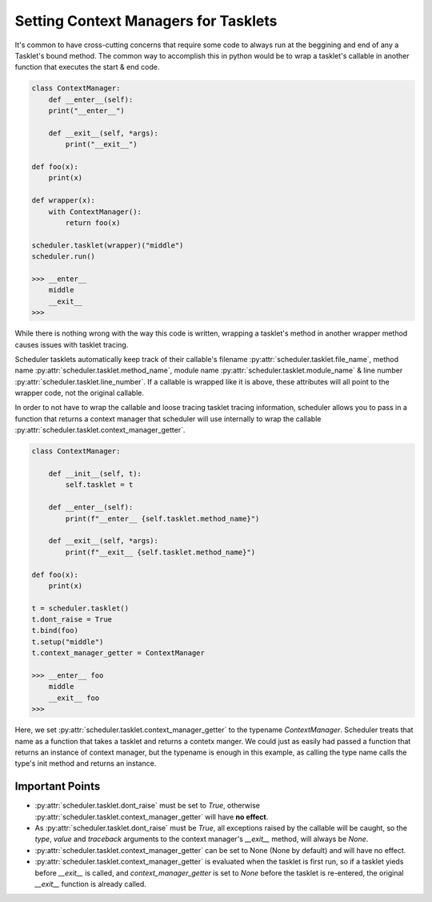 Setting Context Managers for Tasklets
=====================================

It's common to have cross-cutting concerns that require some code to always run at the beggining and end of any a Tasklet's bound method. The common way to accomplish this in python would be to wrap a tasklet's callable in another function that executes the start & end code.

.. code-block:: python

    class ContextManager:
        def __enter__(self):
        print("__enter__")

        def __exit__(self, *args):
            print("__exit__")

    def foo(x):
        print(x)

    def wrapper(x):
        with ContextManager():
            return foo(x)

    scheduler.tasklet(wrapper)("middle")
    scheduler.run()

    >>> __enter__
        middle
        __exit__
    >>>

While there is nothing wrong with the way this code is written, wrapping a tasklet's method in another wrapper method causes issues with tasklet tracing.

Scheduler tasklets automatically keep track of their callable's filename :py:attr:`scheduler.tasklet.file_name`, method name :py:attr:`scheduler.tasklet.method_name`, module name :py:attr:`scheduler.tasklet.module_name` & line number :py:attr:`scheduler.tasklet.line_number`. If a callable is wrapped like it is above, these attributes will all point to the wrapper code, not the original callable.

In order to not have to wrap the callable and loose tracing tasklet tracing information, scheduler allows you to pass in a function that returns a context manager that scheduler will use internally to wrap the callable :py:attr:`scheduler.tasklet.context_manager_getter`.

.. code-block:: python

    class ContextManager:

        def __init__(self, t):
            self.tasklet = t

        def __enter__(self):
            print(f"__enter__ {self.tasklet.method_name}")

        def __exit__(self, *args):
            print(f"__exit__ {self.tasklet.method_name}")

    def foo(x):
        print(x)

    t = scheduler.tasklet()
    t.dont_raise = True
    t.bind(foo)
    t.setup("middle")
    t.context_manager_getter = ContextManager

    >>> __enter__ foo
        middle
        __exit__ foo
    >>>

Here, we set :py:attr:`scheduler.tasklet.context_manager_getter` to the typename  `ContextManager`. Scheduler treats that name as a function that takes a tasklet and returns a contetx manger. We could just as easily had passed a function that returns an instance of context manager, but the typename is enough in this example, as calling the type name calls the type's init method and returns an instance.

Important Points
----------------

* :py:attr:`scheduler.tasklet.dont_raise` must be set to `True`, otherwise :py:attr:`scheduler.tasklet.context_manager_getter` will have **no effect**.
* As :py:attr:`scheduler.tasklet.dont_raise` must be `True`, all exceptions raised by the callable will be caught, so the `type`, `value` and `traceback` arguments to the context manager's `__exit__` method, will always be `None`.
* :py:attr:`scheduler.tasklet.context_manager_getter` can be set to None (None by default) and will have no effect.
* :py:attr:`scheduler.tasklet.context_manager_getter` is evaluated when the tasklet is first run, so if a tasklet yieds before `__exit__` is called, and  `context_manager_getter` is set to `None` before the tasklet is re-entered, the original `__exit__` function is already called.
